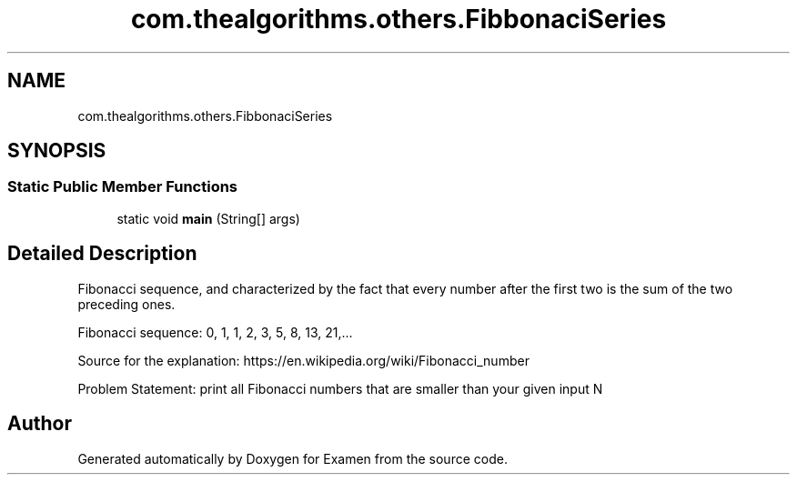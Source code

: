 .TH "com.thealgorithms.others.FibbonaciSeries" 3 "Fri Jan 28 2022" "Examen" \" -*- nroff -*-
.ad l
.nh
.SH NAME
com.thealgorithms.others.FibbonaciSeries
.SH SYNOPSIS
.br
.PP
.SS "Static Public Member Functions"

.in +1c
.ti -1c
.RI "static void \fBmain\fP (String[] args)"
.br
.in -1c
.SH "Detailed Description"
.PP 
Fibonacci sequence, and characterized by the fact that every number after the first two is the sum of the two preceding ones\&.
.PP
Fibonacci sequence: 0, 1, 1, 2, 3, 5, 8, 13, 21,\&.\&.\&.
.PP
Source for the explanation: https://en.wikipedia.org/wiki/Fibonacci_number
.PP
Problem Statement: print all Fibonacci numbers that are smaller than your given input N 

.SH "Author"
.PP 
Generated automatically by Doxygen for Examen from the source code\&.
